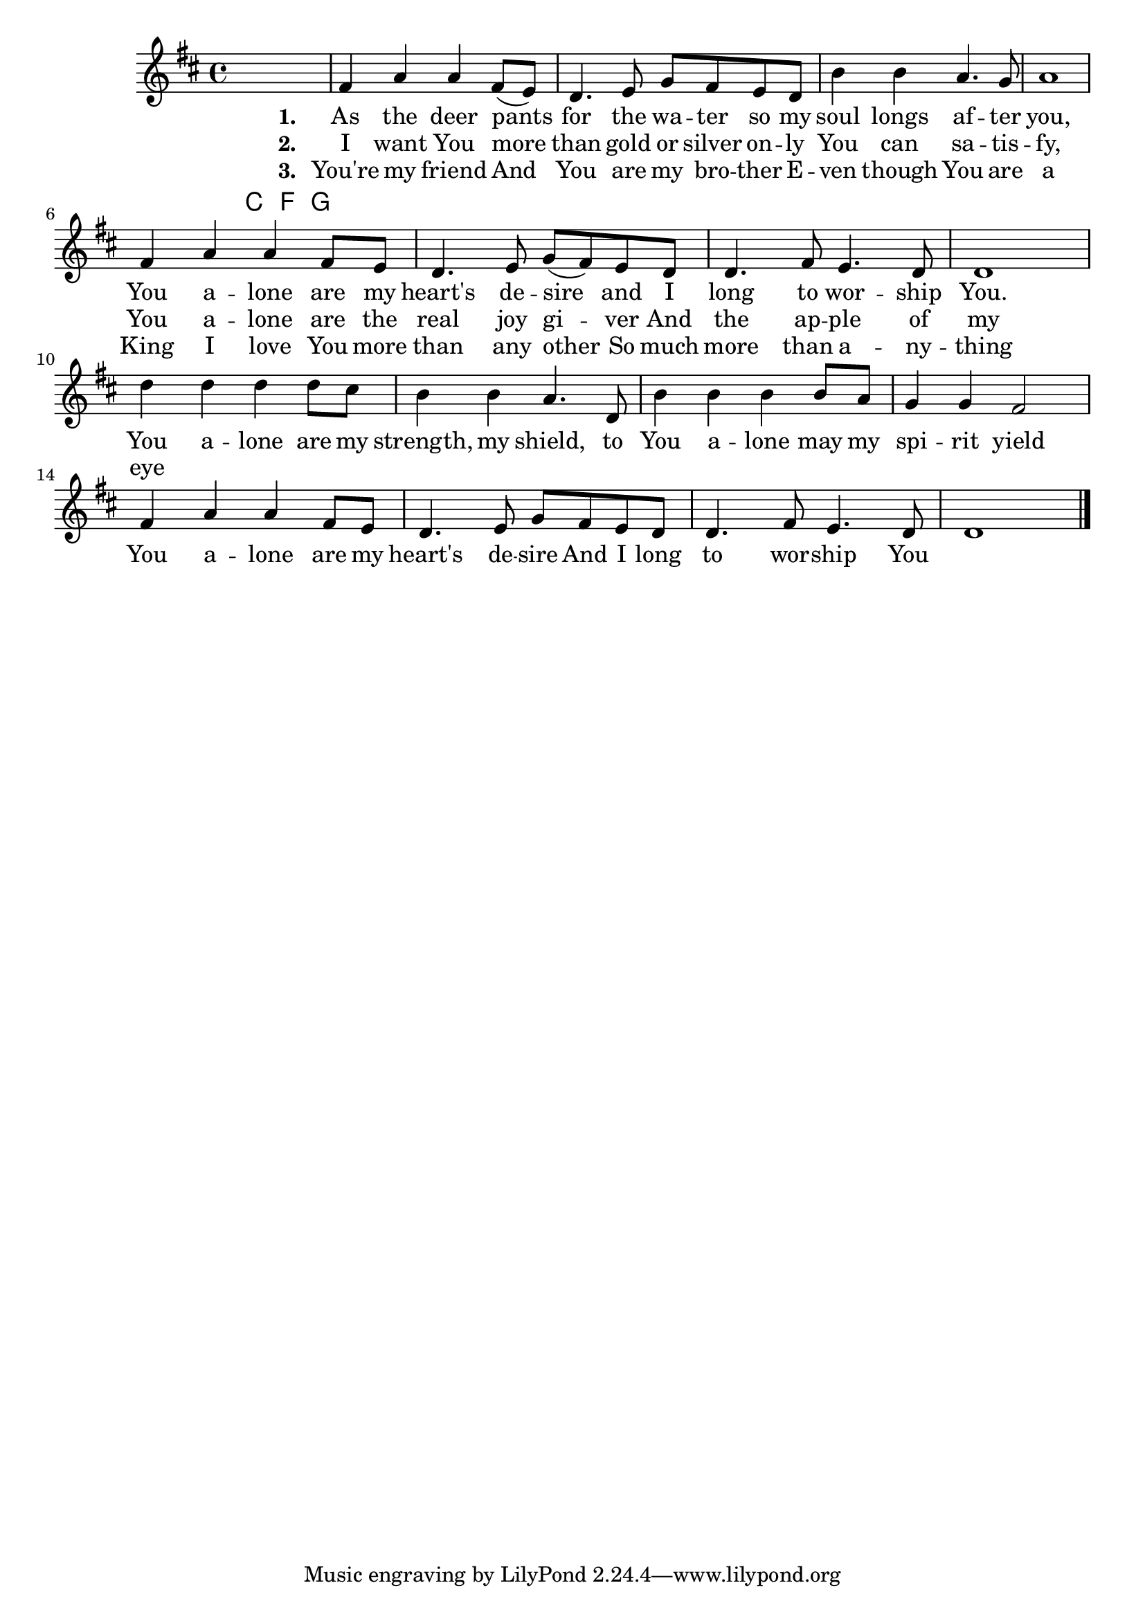 % LilyBin
\header {
}
\score{
	{
		\key d \major
                \chords {
                        c2 f4. g8
                }
                \absolute {
		fis'4 a' a' fis'8 (e') | d'4. e'8 g' fis' e' d' | b'4 b' a'4. g'8 | a'1 | \break

		fis'4 a' a' fis'8 e' | d'4. e'8 g' (fis') e' d' | d'4. fis'8 e'4. d'8 | d'1 |\break
		d''4 d'' d'' d''8 cis'' | b'4 b' a'4. d'8 | b'4 b' b' b'8 a' | g'4 g' fis'2 |\break
		fis'4 a' a' fis'8 e' | d'4. e'8 g' fis' e' d' | d'4. fis'8 e'4. d'8 | d'1 | \bar "|."
                }

	}
	\addlyrics {
		\set stanza = #"1. "
		As the deer pants for the wa -- ter
		so my soul longs af -- ter you,
		You a -- lone are my heart's de -- sire
		and I long to wor -- ship You.
		
		You a -- lone are my strength, my shield,
		to You a -- lone may my spi -- rit yield
		You a -- lone are my heart's de -- sire
		And I long to wor -- ship You
	}
	\addlyrics {
		\set stanza = #"2. "
		I want You more than gold or silver
		on -- ly You can sa -- tis -- fy,
		You a -- lone are the real joy gi -- ver
		And the ap -- ple of my eye
	}
	
	\addlyrics {
		\set stanza = #"3. "
		You're my friend
		And You are my bro -- ther
		E -- ven though You are a King
		I love You more than any other
		So much more than a -- ny -- thing
	}
	\layout{}
	\midi{}
}
